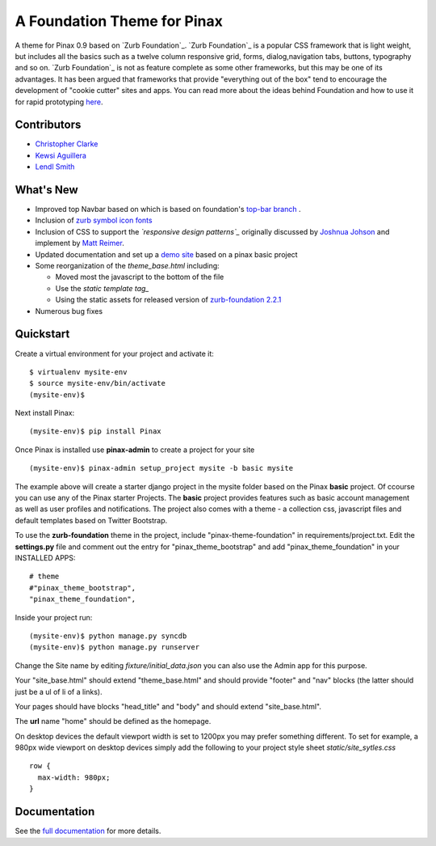 ===============================
A Foundation Theme for Pinax
===============================

A theme for Pinax 0.9 based on `Zurb Foundation`_.  `Zurb Foundation`_
is a popular CSS framework that is light weight, but includes all the basics 
such as a twelve column responsive grid, forms, dialog,navigation tabs, buttons, typography and so on. 
`Zurb Foundation`_  is not as feature complete as some other frameworks, but this may be one of its advantages. 
It has been argued that frameworks that provide "everything out of the box" tend to encourage the 
development of "cookie cutter" sites and apps. 
You can read more about the ideas behind 
Foundation  and how to use  it for rapid prototyping 
`here <http://www.alistapart.com/articles/dive-into-responsive-prototyping-with-foundation>`_.  


Contributors
-------------
* `Christopher Clarke <https://github.com/chrisdev>`_
* `Kewsi Aguillera <https://github.com/kaguillera>`_
* `Lendl Smith <https://github.com/ilendl2>`_

What's New
--------------------

-  Improved top Navbar based on which is based on foundation's `top-bar
   branch <https://github.com/zurb/foundation/tree/top-bar>`_ .
-  Inclusion of `zurb symbol icon fonts`_
-  Inclusion of CSS to support the *`responsive design patterns`_*
   originally discussed by `Joshnua Johson`_ and implement by `Matt Reimer`_.
-  Updated documentation and set up a `demo site`_ based on a pinax basic
   project
-  Some reorganization of the *theme\_base.html* including:

   -  Moved most the javascript to the bottom of the file
   -  Use the `static template tag_`
   -  Using the static assets for released version of `zurb-foundation 2.2.1`_

-  Numerous bug fixes

.. _zurb symbol icon fonts: https://github.com/zurb/foundation-icons
.. _Zurb Foundation: http://foundation.zurb.com
.. _responsive design pattern: http://http://designshack.net/articles/css/5-really-useful-responsive-web-design-patterns
.. _Joshnua Johson: http://designshack.net/author/joshuajohnson/
.. _Matt Reimer: http://www.raisedeyebrow.com/bm/blog/2012/04/responsive-design-patterns/
.. _static template tag: https://docs.djangoproject.com/en/dev/howto/static-files/#with-a-template-tag
.. _zurb-foundation 2.2.1: http://foundation.zurb.com/files/foundation-download-2.2.1.zip
.. _demo site: http://foundation.chrisdev.com

Quickstart
-----------
Create a virtual environment for your project and activate it::

    $ virtualenv mysite-env
    $ source mysite-env/bin/activate
    (mysite-env)$
    
Next install Pinax::

    (mysite-env)$ pip install Pinax
    
Once Pinax is installed use **pinax-admin**  to create a project for your site
::

    (mysite-env)$ pinax-admin setup_project mysite -b basic mysite


The example above will create a starter django project in the mysite folder based on the Pinax **basic** project. Of ccourse you can use any of the Pinax starter Projects.  The **basic** project provides features such as 
basic account management as well as user profiles and notifications. The project also comes with a theme - a collection css, javascript files and default templates based on Twitter Bootstrap. 

To use the **zurb-foundation** theme in the project, include "pinax-theme-foundation" in requirements/project.txt. Edit the **settings.py** file and 
comment out the entry for "pinax_theme_bootstrap" and add "pinax_theme_foundation" in your INSTALLED APPS::
     
    # theme
    #"pinax_theme_bootstrap",
    "pinax_theme_foundation",

Inside your project run::

    (mysite-env)$ python manage.py syncdb
    (mysite-env)$ python manage.py runserver

Change the Site name by editing *fixture/initial_data.json*  you can also use the Admin app for this purpose. 

Your "site_base.html" should extend "theme_base.html" and should provide "footer" and "nav" blocks (the latter should just be a ul of li of a links).

Your pages should have blocks "head_title" and "body" and should extend "site_base.html".

The **url** name "home" should be defined as the homepage.

On desktop devices the default viewport width is set to 1200px you may prefer something different. 
To set for example, a 980px wide viewport on desktop devices simply add the following to 
your project style sheet *static/site_sytles.css* ::

	row {
	  max-width: 980px; 
	}

	
.. end-here

Documentation
--------------

See the `full documentation`_ for more details.

.. _full documentation: http://pinax-theme-foundation.readthedocs.org/
.. _Zurb Foundation: http://foundation.zurb.com/
.. _Pinax: http://pinaxproject.com